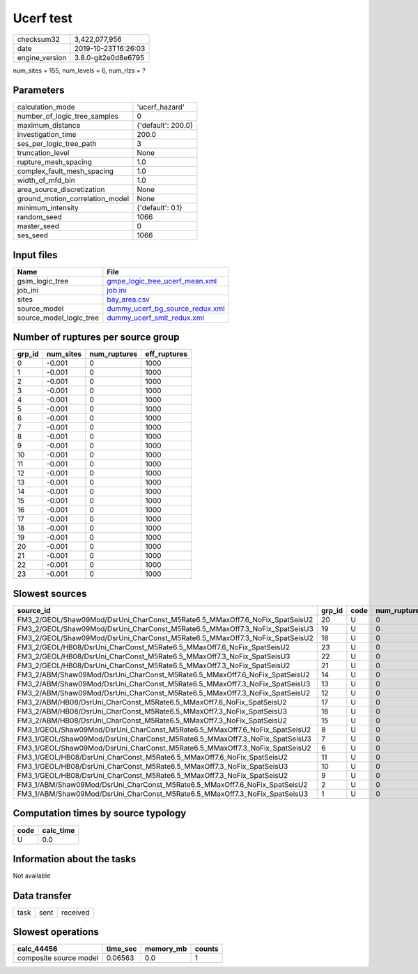 Ucerf test
==========

============== ===================
checksum32     3,422,077,956      
date           2019-10-23T16:26:03
engine_version 3.8.0-git2e0d8e6795
============== ===================

num_sites = 155, num_levels = 6, num_rlzs = ?

Parameters
----------
=============================== ==================
calculation_mode                'ucerf_hazard'    
number_of_logic_tree_samples    0                 
maximum_distance                {'default': 200.0}
investigation_time              200.0             
ses_per_logic_tree_path         3                 
truncation_level                None              
rupture_mesh_spacing            1.0               
complex_fault_mesh_spacing      1.0               
width_of_mfd_bin                1.0               
area_source_discretization      None              
ground_motion_correlation_model None              
minimum_intensity               {'default': 0.1}  
random_seed                     1066              
master_seed                     0                 
ses_seed                        1066              
=============================== ==================

Input files
-----------
======================= ====================================================================
Name                    File                                                                
======================= ====================================================================
gsim_logic_tree         `gmpe_logic_tree_ucerf_mean.xml <gmpe_logic_tree_ucerf_mean.xml>`_  
job_ini                 `job.ini <job.ini>`_                                                
sites                   `bay_area.csv <bay_area.csv>`_                                      
source_model            `dummy_ucerf_bg_source_redux.xml <dummy_ucerf_bg_source_redux.xml>`_
source_model_logic_tree `dummy_ucerf_smlt_redux.xml <dummy_ucerf_smlt_redux.xml>`_          
======================= ====================================================================

Number of ruptures per source group
-----------------------------------
====== ========= ============ ============
grp_id num_sites num_ruptures eff_ruptures
====== ========= ============ ============
0      -0.001    0            1000        
1      -0.001    0            1000        
2      -0.001    0            1000        
3      -0.001    0            1000        
4      -0.001    0            1000        
5      -0.001    0            1000        
6      -0.001    0            1000        
7      -0.001    0            1000        
8      -0.001    0            1000        
9      -0.001    0            1000        
10     -0.001    0            1000        
11     -0.001    0            1000        
12     -0.001    0            1000        
13     -0.001    0            1000        
14     -0.001    0            1000        
15     -0.001    0            1000        
16     -0.001    0            1000        
17     -0.001    0            1000        
18     -0.001    0            1000        
19     -0.001    0            1000        
20     -0.001    0            1000        
21     -0.001    0            1000        
22     -0.001    0            1000        
23     -0.001    0            1000        
====== ========= ============ ============

Slowest sources
---------------
=========================================================================== ====== ==== ============ ========= ========= ============
source_id                                                                   grp_id code num_ruptures calc_time num_sites eff_ruptures
=========================================================================== ====== ==== ============ ========= ========= ============
FM3_2/GEOL/Shaw09Mod/DsrUni_CharConst_M5Rate6.5_MMaxOff7.6_NoFix_SpatSeisU2 20     U    0            0.0       -0.001    1000        
FM3_2/GEOL/Shaw09Mod/DsrUni_CharConst_M5Rate6.5_MMaxOff7.3_NoFix_SpatSeisU3 19     U    0            0.0       -0.001    1000        
FM3_2/GEOL/Shaw09Mod/DsrUni_CharConst_M5Rate6.5_MMaxOff7.3_NoFix_SpatSeisU2 18     U    0            0.0       -0.001    1000        
FM3_2/GEOL/HB08/DsrUni_CharConst_M5Rate6.5_MMaxOff7.6_NoFix_SpatSeisU2      23     U    0            0.0       -0.001    1000        
FM3_2/GEOL/HB08/DsrUni_CharConst_M5Rate6.5_MMaxOff7.3_NoFix_SpatSeisU3      22     U    0            0.0       -0.001    1000        
FM3_2/GEOL/HB08/DsrUni_CharConst_M5Rate6.5_MMaxOff7.3_NoFix_SpatSeisU2      21     U    0            0.0       -0.001    1000        
FM3_2/ABM/Shaw09Mod/DsrUni_CharConst_M5Rate6.5_MMaxOff7.6_NoFix_SpatSeisU2  14     U    0            0.0       -0.001    1000        
FM3_2/ABM/Shaw09Mod/DsrUni_CharConst_M5Rate6.5_MMaxOff7.3_NoFix_SpatSeisU3  13     U    0            0.0       -0.001    1000        
FM3_2/ABM/Shaw09Mod/DsrUni_CharConst_M5Rate6.5_MMaxOff7.3_NoFix_SpatSeisU2  12     U    0            0.0       -0.001    1000        
FM3_2/ABM/HB08/DsrUni_CharConst_M5Rate6.5_MMaxOff7.6_NoFix_SpatSeisU2       17     U    0            0.0       -0.001    1000        
FM3_2/ABM/HB08/DsrUni_CharConst_M5Rate6.5_MMaxOff7.3_NoFix_SpatSeisU3       16     U    0            0.0       -0.001    1000        
FM3_2/ABM/HB08/DsrUni_CharConst_M5Rate6.5_MMaxOff7.3_NoFix_SpatSeisU2       15     U    0            0.0       -0.001    1000        
FM3_1/GEOL/Shaw09Mod/DsrUni_CharConst_M5Rate6.5_MMaxOff7.6_NoFix_SpatSeisU2 8      U    0            0.0       -0.001    1000        
FM3_1/GEOL/Shaw09Mod/DsrUni_CharConst_M5Rate6.5_MMaxOff7.3_NoFix_SpatSeisU3 7      U    0            0.0       -0.001    1000        
FM3_1/GEOL/Shaw09Mod/DsrUni_CharConst_M5Rate6.5_MMaxOff7.3_NoFix_SpatSeisU2 6      U    0            0.0       -0.001    1000        
FM3_1/GEOL/HB08/DsrUni_CharConst_M5Rate6.5_MMaxOff7.6_NoFix_SpatSeisU2      11     U    0            0.0       -0.001    1000        
FM3_1/GEOL/HB08/DsrUni_CharConst_M5Rate6.5_MMaxOff7.3_NoFix_SpatSeisU3      10     U    0            0.0       -0.001    1000        
FM3_1/GEOL/HB08/DsrUni_CharConst_M5Rate6.5_MMaxOff7.3_NoFix_SpatSeisU2      9      U    0            0.0       -0.001    1000        
FM3_1/ABM/Shaw09Mod/DsrUni_CharConst_M5Rate6.5_MMaxOff7.6_NoFix_SpatSeisU2  2      U    0            0.0       -0.001    1000        
FM3_1/ABM/Shaw09Mod/DsrUni_CharConst_M5Rate6.5_MMaxOff7.3_NoFix_SpatSeisU3  1      U    0            0.0       -0.001    1000        
=========================================================================== ====== ==== ============ ========= ========= ============

Computation times by source typology
------------------------------------
==== =========
code calc_time
==== =========
U    0.0      
==== =========

Information about the tasks
---------------------------
Not available

Data transfer
-------------
==== ==== ========
task sent received
==== ==== ========

Slowest operations
------------------
====================== ======== ========= ======
calc_44456             time_sec memory_mb counts
====================== ======== ========= ======
composite source model 0.06563  0.0       1     
====================== ======== ========= ======